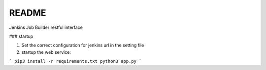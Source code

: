 README
======

Jenkins Job Builder restful interface


### startup

1) Set the correct configuration for jenkins url in the setting file

2) startup the web service:

```
pip3 install -r requirements.txt
python3 app.py
```
